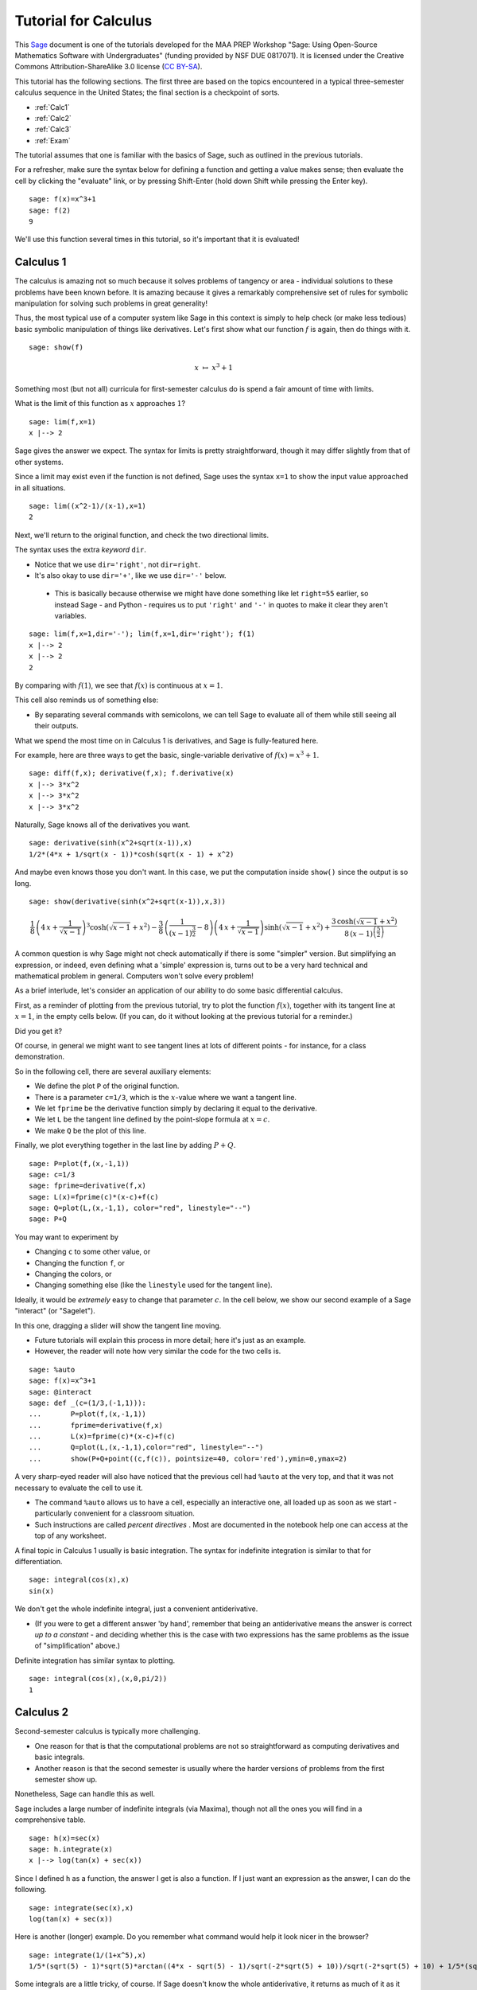 .. -*- coding: utf-8 -*-

.. linkall

Tutorial for Calculus
=====================

This `Sage <http://www.sagemath.org>`_ document is one of the tutorials
developed for the MAA PREP Workshop "Sage: Using Open\-Source
Mathematics Software with Undergraduates" (funding provided by NSF DUE
0817071).  It is licensed under the Creative Commons
Attribution\-ShareAlike 3.0 license (`CC BY\-SA
<http://creativecommons.org/licenses/by-sa/3.0/>`_).

This tutorial has the following sections.  The first three are based on
the topics encountered in a typical three\-semester calculus sequence in
the United States; the final section is a checkpoint of sorts.

- :ref:`Calc1`

- :ref:`Calc2`

- :ref:`Calc3`

- :ref:`Exam`

The tutorial assumes that one is familiar with the basics of Sage, such
as outlined in the previous tutorials.

For a refresher, make sure the syntax below for defining a function and
getting a value makes sense; then evaluate the cell by clicking the
"evaluate" link, or by pressing Shift\-Enter (hold down Shift while
pressing the Enter key).

::

    sage: f(x)=x^3+1
    sage: f(2)
    9

We'll use this function several times in this tutorial, so it's
important that it is evaluated!

.. _Calc1:

Calculus 1
----------

The calculus is amazing not so much because it solves problems of
tangency or area \- individual solutions to these problems have been
known before.  It is amazing because it gives a remarkably comprehensive
set of rules for symbolic manipulation for solving such problems in
great generality!

Thus, the most typical use of a computer system like Sage in this
context is simply to help check (or make less tedious) basic symbolic
manipulation of things like derivatives.  Let's first show what our
function :math:`f` is again, then do things with it.

.. skip

::

    sage: show(f)

.. MATH::

    x \ {\mapsto}\ x^{3} + 1

Something most (but not all) curricula for first\-semester calculus do
is spend a fair amount of time with limits.

What is the limit of this function as :math:`x` approaches :math:`1`?

::

    sage: lim(f,x=1)
    x |--> 2

Sage gives the answer we expect.  The syntax for limits is pretty
straightforward, though it may differ slightly from that of other
systems.

Since a limit may exist even if the function is not defined, Sage uses
the syntax ``x=1`` to show the input value approached in all situations.

::

    sage: lim((x^2-1)/(x-1),x=1)
    2

Next, we'll return to the original function, and check the two
directional limits.

The syntax uses the extra  *keyword*  ``dir``.

- Notice that we use ``dir='right'``, not ``dir=right``.

- It's also okay to use ``dir='+'``, like we use ``dir='-'`` below.

 - This is basically because otherwise we might have done something
   like let ``right=55`` earlier, so instead Sage \- and Python \-
   requires us to put ``'right'`` and ``'-'`` in quotes to make it
   clear they aren't variables.

::

    sage: lim(f,x=1,dir='-'); lim(f,x=1,dir='right'); f(1)
    x |--> 2
    x |--> 2
    2

By comparing with :math:`f(1)`, we see that :math:`f(x)` is continuous
at :math:`x=1`.

This cell also reminds us of something else:

- By separating several commands with semicolons, we can tell Sage to
  evaluate all of them while still seeing all their outputs.

What we spend the most time on in Calculus 1 is derivatives, and Sage is
fully\-featured here.

For example, here are three ways to get the basic, single-variable
derivative of :math:`f(x)=x^3+1`.

::

    sage: diff(f,x); derivative(f,x); f.derivative(x)
    x |--> 3*x^2
    x |--> 3*x^2
    x |--> 3*x^2

Naturally, Sage knows all of the derivatives you want.

::

    sage: derivative(sinh(x^2+sqrt(x-1)),x)
    1/2*(4*x + 1/sqrt(x - 1))*cosh(sqrt(x - 1) + x^2)

And maybe even knows those you don't want.  In this case, we put the
computation inside ``show()`` since the output is so long.

.. skip

::

    sage: show(derivative(sinh(x^2+sqrt(x-1)),x,3))

.. MATH::

    \frac{1}{8} \, {\left(4 \, x + \frac{1}{\sqrt{x - 1}}\right)}^{3} \cosh\left(\sqrt{x - 1} + x^{2}\right) - \frac{3}{8} \, {\left(\frac{1}{{\left(x - 1\right)}^{\frac{3}{2}}} - 8\right)} {\left(4 \, x + \frac{1}{\sqrt{x - 1}}\right)} \sinh\left(\sqrt{x - 1} + x^{2}\right) + \frac{3 \, \cosh\left(\sqrt{x - 1} + x^{2}\right)}{8 \, {\left(x - 1\right)}^{\left(\frac{5}{2}\right)}}

A common question is why Sage might not check automatically if there is
some "simpler" version.  But simplifying an expression, or indeed, even
defining what a 'simple' expression is, turns out to be a very hard
technical and mathematical problem in general.  Computers won't solve
every problem!

As a brief interlude, let's consider an application of our ability to do
some basic differential calculus.

First, as a reminder of plotting from the previous tutorial, try to plot
the function :math:`f(x)`, together with its tangent line at
:math:`x=1`, in the empty cells below.  (If you can, do it without
looking at the previous tutorial for a reminder.)

Did you get it?

Of course, in general we might want to see tangent lines at lots of
different points \- for instance, for a class demonstration.

So in the following cell, there are several auxiliary elements:

- We define the plot ``P`` of the original function.

- There is a parameter ``c=1/3``, which is the :math:`x`-value where we
  want a tangent line.

- We let ``fprime`` be the derivative function simply by declaring it
  equal to the derivative.

- We let ``L`` be the tangent line defined by the point-slope formula at
  :math:`x=c`.

- We make ``Q`` be the plot of this line.

Finally, we plot everything together in the last line by adding
:math:`P+Q`.

::

    sage: P=plot(f,(x,-1,1))
    sage: c=1/3
    sage: fprime=derivative(f,x)
    sage: L(x)=fprime(c)*(x-c)+f(c)
    sage: Q=plot(L,(x,-1,1), color="red", linestyle="--")
    sage: P+Q

You may want to experiment by

- Changing ``c`` to some other value, or

- Changing the function ``f``, or

- Changing the colors, or

- Changing something else (like the ``linestyle`` used for the tangent line).

Ideally, it would be *extremely* easy to change that parameter
:math:`c`.  In the cell below, we show our second example of a Sage
"interact" (or "Sagelet").

In this one, dragging a slider will show the tangent line moving.

- Future tutorials will explain this process in more detail; here it's
  just as an example.

- However, the reader will note how very similar the code for the two
  cells is.

.. skip

::

    sage: %auto
    sage: f(x)=x^3+1
    sage: @interact
    sage: def _(c=(1/3,(-1,1))):
    ...       P=plot(f,(x,-1,1))
    ...       fprime=derivative(f,x)
    ...       L(x)=fprime(c)*(x-c)+f(c)
    ...       Q=plot(L,(x,-1,1),color="red", linestyle="--")
    ...       show(P+Q+point((c,f(c)), pointsize=40, color='red'),ymin=0,ymax=2)

A very sharp\-eyed reader will also have noticed that the previous cell
had ``%auto`` at the very top, and that it was not necessary to evaluate
the cell to use it.

- The command ``%auto`` allows us to have a cell, especially an
  interactive one, all loaded up as soon as we start \- particularly
  convenient for a classroom situation.

- Such instructions are called *percent directives* .  Most are
  documented in the notebook help one can access at the top of any
  worksheet.

A final topic in Calculus 1 usually is basic integration.  The syntax
for indefinite integration is similar to that for differentiation.

::

    sage: integral(cos(x),x)
    sin(x)

We don't get the whole indefinite integral, just a convenient
antiderivative.

- (If you were to get a different answer 'by hand', remember that being
  an antiderivative means the answer is correct *up to a constant* \- and
  deciding whether this is the case with two expressions has the same
  problems as the issue of "simplification" above.)

Definite integration has similar syntax to plotting.

::

    sage: integral(cos(x),(x,0,pi/2))
    1

.. _Calc2:

Calculus 2
----------

Second\-semester calculus is typically more challenging.

- One reason for that is that the computational problems are not so
  straightforward as computing derivatives and basic integrals.

- Another reason is that the second semester is usually where the harder
  versions of problems from the first semester show up.

Nonetheless, Sage can handle this as well.

Sage includes a large number of indefinite integrals (via Maxima),
though not all the ones you will find in a comprehensive table.

::

    sage: h(x)=sec(x)
    sage: h.integrate(x)
    x |--> log(tan(x) + sec(x))

Since I defined ``h`` as a function, the answer I get is also a
function.  If I just want an expression as the answer, I can do the
following.

::

    sage: integrate(sec(x),x)
    log(tan(x) + sec(x))

Here is another (longer) example.  Do you remember what command would
help it look nicer in the browser?

::

    sage: integrate(1/(1+x^5),x)
    1/5*(sqrt(5) - 1)*sqrt(5)*arctan((4*x - sqrt(5) - 1)/sqrt(-2*sqrt(5) + 10))/sqrt(-2*sqrt(5) + 10) + 1/5*(sqrt(5) + 1)*sqrt(5)*arctan((4*x + sqrt(5) - 1)/sqrt(2*sqrt(5) + 10))/sqrt(2*sqrt(5) + 10) - 1/2*(sqrt(5) - 3)*log((sqrt(5) - 1)*x + 2*x^2 + 2)/(5*sqrt(5) - 5) - 1/2*(sqrt(5) + 3)*log(-(sqrt(5) + 1)*x + 2*x^2 + 2)/(5*sqrt(5) + 5) + 1/5*log(x + 1)

Some integrals are a little tricky, of course.  If Sage doesn't know the
whole antiderivative, it returns as much of it as it (more properly, as
Maxima) could do.

::

    sage: integral(1/(1+x^10),x)
    1/5*arctan(x) - 1/5*integrate((x^6 - 2*x^4 + 3*x^2 - 4)/(x^8 - x^6 + x^4 - x^2 + 1), x)

::

    sage: integral(sinh(x^2+sqrt(x-1)),x)
    integrate(sinh(sqrt(x - 1) + x^2), x)

This last one stumps other systems too.

However, if there is a special function which helps compute the
integral, Sage will look for it.  In the following case there is no
elementary antiderivative, but the ``erf`` function helps us out.

::

    sage: integral(e^(-x^2),x)
    1/2*sqrt(pi)*erf(x)

Don't forget, if this function is unfamiliar to you (as it might be to
students trying this integral), Sage's contextual help system comes to
the rescue.

.. skip

::

    sage: erf?

There are several ways to do definite integrals in Sage.

The most obvious one is simply turning

.. MATH::

    \int f(x)dx

into

.. MATH::

    \int_a^b f(x)dx\; ,

as indicated in the Calculus I section.

::

    sage: integral(cos(x),(x,0,pi/2))
    1

The preferred syntax puts the variable and endpoints together in parentheses.

Just like with derivatives, we can visualize this integral using some of
the plotting options from the plotting tutorial.

::

    sage: plot(cos(x),(x,0,pi/2),fill=True,ticks=[[0,pi/4,pi/2],None],tick_formatter=pi)

It is possible to be completely symbolic in doing integration.  If you
do this, you'll have to make sure you define anything that's a symbolic
variable \- which includes constants, naturally.

::

    sage: var('a,b')
    (a, b)
    sage: integral(cos(x),(x,a,b))
    -sin(a) + sin(b)

On the numerical side, sometimes the answer one gets from the
Fundamental Theorem of Calculus is not entirely helpful.  Recall that
:math:`h` is the secant function.

::

    sage: integral(h,(x,0,pi/8))
    -1/2*log(-sin(1/8*pi) + 1) + 1/2*log(sin(1/8*pi) + 1)

Here, just a number might be more helpful.  Sage has several ways of
numerical evaluating integrals.

- Doing a definite integral symbolically, then approximating it numerically

- The  ``numerical_integral``  function

- The . ``nintegrate``  method

The first one, using the n or N function for numerical approximation,
was also mentioned in the introductory tutorial.

::

    sage: N(integral(h,(x,0,pi/8)))
    0.403199719161512

The second function, ``numerical_integral``, uses a powerful numerical
program (the GNU Scientific Library).

- Unfortunately, the syntax for this function is not yet consistent with
  the rest of Sage.

- Helpfully, the output has two elements \- the answer you desire, and
  its error tolerance.

::

    sage: numerical_integral(h,0,pi/8)
    (0.4031997191615114, 4.476416117355069e-15)

To access just the number, one asks for the 'zeroth' element of this
sequence of items.  This is done with the following bracket notation.

::

    sage: numerical_integral(h,0,pi/8)[0]
    0.4031997191615114

Notice that we began counting at zero.  This is fairly typical in
computer programs (though certainly not universal).

To aid readability (more important than one might think), we often
assign the numerical integral to a variable, and then take the zeroth
element of that.

::

    sage: ni = numerical_integral(h,0,pi/8)
    sage: ni[0]
    0.4031997191615114

Finally, the ``.nintegrate()`` method from Maxima gives even more extra
information.

- Notice again the period/dot needed to use this.

- It is only possible to use ``h(x)``; doing ``h.nintegrate()`` raises an error.

::

    sage: h(x).nintegrate(x,0,pi/8)
    (0.4031997191615114, 4.47641611735507e-15, 21, 0)

Second\-semester calculus usually also covers various topics in
summation.  Sage can sum many abstract series; the notation is similar
to plotting and integration.

::

    sage: var('n') # Don't forget to declare your variables
    n
    sage: sum((1/3)^n,n,0,oo)
    3/2

This is the geometric series, of course.

The next one is the famous result that a row of Pascal's triangle is a
power of 2 \-

.. MATH::

    \binom{n}{0}+\binom{n}{1}+\binom{n}{2}+\cdots+\binom{n}{n-1}+\binom{n}{n}=2^n\; ,

which has many pleasing combinatorial interpretations.

::

    sage: k = var('k') # We already declared n, so now we just need k
    sage: sum(binomial(n,k), k, 0, n)
    2^n

Do you remember what to do to see how we typed the nice sum in the text
above? That's right, we can double\-click the text area/cell to see
this.

Sage also can compute Taylor polynomials.

Taylor expansions depend on a lot of things.  Whenever there are several
inputs, keeping syntax straight is important.  Here we have as inputs:

- the function,

- the variable,

- the point around which we are expanding the function, and

- the degree.

In the next cell, we call :math:`g(x)` the Taylor polynomial in question.

::

    sage: g(x)=taylor(log(x),x,1,6); g(x)
    -1/6*(x - 1)^6 + 1/5*(x - 1)^5 - 1/4*(x - 1)^4 + 1/3*(x - 1)^3 - 1/2*(x - 1)^2 + x - 1

Notice how close the approximation is to the function on this interval!

::

    sage: plot(g,(x,0,2))+plot(log(x),(x,0,2),color='red')

.. _Calc3:

Calculus 3
----------

We have already seen three\-dimensional plotting, so it is not
surprising that Sage has support for a variety of multivariable calculus
problems.

.. warning::
   We will often need to define all variables other than :math:`x`.

::

    sage: var('y')
    y
    sage: f(x,y)=3*sin(x)-2*cos(y)-x*y

Above, we have defined a typical function of two variables.

Below, we use the separating semicolons to demonstrate several things
one might do with such a function, including:

- The gradient vector of all :math:`\frac{\partial f}{\partial x_i}`

- The Hessian of all possible second derivatives

- A double partial derivative of :math:`f` with respect to :math:`x`,
  then :math:`y` (that is, :math:`\frac{\partial f}{\partial y\partial
  x}`)

::

    sage: f.gradient(); f.hessian(); f.diff(x,y)
    (x, y) |--> (-y + 3*cos(x), -x + 2*sin(y))
    [(x, y) |--> -3*sin(x)        (x, y) |--> -1]
    [       (x, y) |--> -1  (x, y) |--> 2*cos(y)]
    (x, y) |--> -1

In an effort to make the syntax simpler, the gradient and Hessian are
also available by asking for a total derivative.  We also ask for nicer
output again.

.. skip

::

    sage: show(f.diff()); show(f.diff(2))

.. MATH::

    \left( x, y \right) \ {\mapsto} \ \left(-y + 3 \, \cos\left(x\right),\,-x + 2 \, \sin\left(y\right)\right)

.. MATH::

    \left(\begin{array}{rr}
    \left( x, y \right) \ {\mapsto} \ -3 \, \sin\left(x\right) & \left( x, y \right) \ {\mapsto} \ -1 \\
    \left( x, y \right) \ {\mapsto} \ -1 & \left( x, y \right) \ {\mapsto} \ 2 \, \cos\left(y\right)
    \end{array}\right)

If we take the determinant of the Hessian, we get something useful for
evaluating (the two-dimensional) critical points of :math:`f`.

.. skip

::

    sage: show(f.diff(2).det())

.. MATH::

    \left( x, y \right) \ {\mapsto} \ -6 \, \sin\left(x\right) \cos\left(y\right) - 1

These ideas are particularly helpful if one wants to plot a vector field.

The following example is of the gradient.  The vector plotted in the
cell below is the unit vector in the direction :math:`(1,2)`.

::

    sage: P=plot_vector_field(f.diff(), (x,-3,3), (y,-3,3))
    sage: u=vector([1,2])
    sage: Q=plot(u/u.norm())
    sage: P+Q

Rather than actually figure out the unit vector in that direction, it's
easier to let Sage compute it by dividing the vector by its norm.

The directional derivative itself (in that direction, at the origin) can
also be computed in this way.

::

    sage: (f.diff()*u/u.norm())(0,0)
    3/5*sqrt(5)

Another useful type of plot in these situations is a contour plot.

Notice that the one below uses several options.  Try to correlate the
options with features of the graphic.

::

    sage: y = var('y')
    sage: contour_plot(y^2 + 1 - x^3 - x, (x,-pi,pi), (y,-pi,pi),\
    ...    contours=[-8,-4,0,4,8], colorbar=True, labels=True, label_colors='red')

In this one, we have used options to:

- Explicitly list the contours we want to show,

- Label these contours,

- Place a color bar on the side to show the different levels.

(Incidentally, the ``True`` and ``False`` valued options are some of the
few non\-numerical ones that do *not* need quotes.)

This is another good time to remind us we must explicitly ask for
:math:`y` to be a variable here, as will be the case a few more times.

As you gain experience in Sage, we will slowly explain less and less of
the syntax of commands in these tutorials.  You can think of places
where not everything is explained as a mini\-quiz.

For example, the next example shows how one currently does a multiple
integral.  What have we done here?

::

    sage: integrate(integrate(f,(x,0,pi)),(y,0,pi))
    6*pi - 1/4*pi^4

Answer: notice that ``integrate(f,(x,0,pi))`` has been itself placed as
the function inside ``integrate(...,(y,0,pi))``.

We could use a 3D plot to help visualize this; these were already
mentioned in the symbolics and plotting tutorial.

::

    sage: plot3d(f,(x,0,pi),(y,0,pi),color='red')+plot3d(0,(x,0,pi),(y,0,pi))

In addition to multivariate calculus, Calculus 3 often covers parametric
calculus of a single variable.  Sage can do arbitrary parametric plots,
with fairly natural syntax.

This plot shows the tangent line to the most basic Lissajous curve at
:math:`t=1`.  The commands should be strongly reminiscent of the ones at
the beginning of this tutorial.

::

    sage: t = var('t')
    sage: my_curve(t)=(sin(t), sin(2*t))
    sage: PP=parametric_plot( my_curve, (t, 0, 2*pi), color="purple" )
    sage: my_prime=my_curve.diff(t)
    sage: L=my_prime(1)*t+my_curve(1) # tangent line at t=1
    sage: parametric_plot(L, (t,-2,2))+PP

.. tip::
  - After a while, you'll find that giving things names other than ``f``
    and ``g`` becomes quite helpful in distinguishing things from each
    other.  Use descriptive names!  We have tried to do so here.
  - If you are adventurous, try turning this into an interactive cell
    along the lines of the single variable example earlier!

.. _Exam:

'Exam'
------

Before moving out of the calculus world, it is good to have a sort of
miniature exam.

In the cell below, we have plotted and given:

- A slope field for a differential equation,

- A solution to an initial value problem,

- And a symbolic formula for that solution.

We assume you have never seen several of the commands before.  Can you
nonetheless figure out which commands are doing each piece, and what
their syntax is?  How would you look for help to find out more?

.. skip

::

    sage: y = var('y')
    sage: Plot1=plot_slope_field(2-y,(x,0,3),(y,0,20))
    sage: y = function('y',x) # declare y to be a function of x
    sage: h = desolve(diff(y,x) + y - 2, y, ics=[0,7])
    sage: Plot2=plot(h,0,3)
    sage: show(expand(h)); show(Plot1+Plot2)

.. MATH::

    5 \, e^{\left(-x\right)} + 2

Ready to see the answers?  Don't peek until you've really tried it.

In this cell we do the following:

- Make sure that ``y`` is indeed a variable for the first plot.

- Create a slope field for the DE for appropriate inputs of :math:`x`
  and :math:`y`, and give the plot the name ``Plot1``.

- Use the formalism of the function command to get ready for the DE.

 - Notice we have here once again used ``#`` to indicate a comment.

 - In this case, in order to use common terminology, we now have told
   Sage ``y`` is no longer a variable, but instead a function (abstract) of
   the variable ``x``.

- Use the differential equation solving command, with **I**nitial
  **C**ondition **S** of 2 and 2.

- Plot the solution and give it the name ``Plot2``.

- Show a simplification of the symbolic version of the solution (which
  we didn't know ahead of time!) as well as the sum of the two graphs \-
  the solution against the slope field.

As you gain experience, you will see how to glean what *you* are looking
for from examples in the documentation like this \- which is one of the
real goals of these tutorials.

Congratulations!  You are now armed with the basics of deploying Sage in
the calculus sequence.

